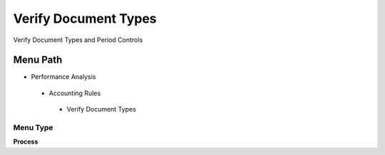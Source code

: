 
.. _functional-guide/menu/verifydocumenttypes:

=====================
Verify Document Types
=====================

Verify Document Types and Period Controls

Menu Path
=========


* Performance Analysis

 * Accounting Rules

  * Verify Document Types

Menu Type
---------
\ **Process**\ 


.. seealso::
    :ref:`functional-guideprocess-c_documenttypeverify`
